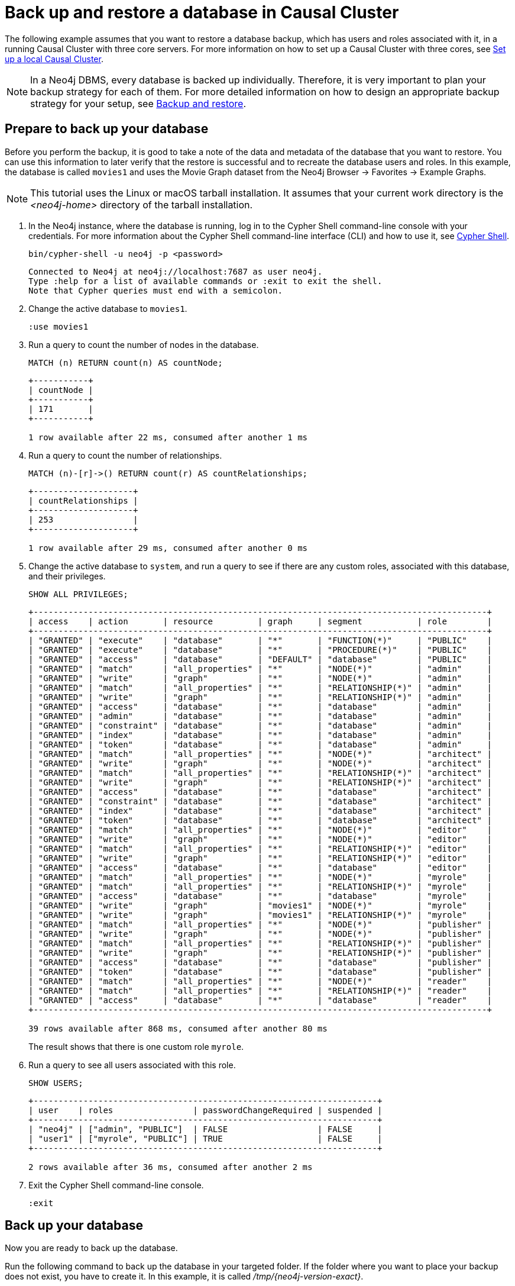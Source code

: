 [role=enterprise-edition]
[[tutorial-cc-backup-restore-db]]
= Back up and restore a database in Causal Cluster
:description: This tutorial provides a detailed example of how to back up and restore a database in a running Causal Cluster. 

The following example assumes that you want to restore a database backup, which has users and roles associated with it, in a running Causal Cluster with three core servers.
For more information on how to set up a Causal Cluster with three cores, see xref:tutorial/local-causal-cluster.adoc[Set up a local Causal Cluster].

[NOTE]
====
In a Neo4j DBMS, every database is backed up individually.
Therefore, it is very important to plan your backup strategy for each of them.
For more detailed information on how to design an appropriate backup strategy for your setup, see xref:backup-restore/index.adoc[Backup and restore].
====

[[tutorial-prepare-to-backup]]
== Prepare to back up your database

Before you perform the backup, it is good to take a note of the data and metadata of the database that you want to restore.
You can use this information to later verify that the restore is successful and to recreate the database users and roles.
In this example, the database is called `movies1` and uses the Movie Graph dataset from the Neo4j Browser -> Favorites -> Example Graphs.

[NOTE]
====
This tutorial uses the Linux or macOS tarball installation.
It assumes that your current work directory is the _<neo4j-home>_ directory of the tarball installation.
====

. In the Neo4j instance, where the database is running, log in to the Cypher Shell command-line console with your credentials.
For more information about the Cypher Shell command-line interface (CLI) and how to use it, see xref:tools/cypher-shell.adoc[Cypher Shell].
+
[source, shell, role=noplay]
----
bin/cypher-shell -u neo4j -p <password>
----
+
[queryresult]
----
Connected to Neo4j at neo4j://localhost:7687 as user neo4j.
Type :help for a list of available commands or :exit to exit the shell.
Note that Cypher queries must end with a semicolon.
----
+
. Change the active database to `movies1`.
+
[source, cypher, role=noplay]
----
:use movies1
----

. Run a query to count the number of nodes in the database.
+
[source, cypher, role=noplay]
----
MATCH (n) RETURN count(n) AS countNode;
----
+
[queryresult]
----
+-----------+
| countNode |
+-----------+
| 171       |
+-----------+

1 row available after 22 ms, consumed after another 1 ms
----
+
. Run a query to count the number of relationships.
+
[source, cypher, role=noplay]
----
MATCH (n)-[r]->() RETURN count(r) AS countRelationships;
----
+
[queryresult]
----
+--------------------+
| countRelationships |
+--------------------+
| 253                |
+--------------------+

1 row available after 29 ms, consumed after another 0 ms
----
+
. Change the active database to `system`, and run a query to see if there are any custom roles, associated with this database, and their privileges.
+
[source, cypher, role=noplay]
----
SHOW ALL PRIVILEGES;
----
+
[queryresult]
----
+-------------------------------------------------------------------------------------------+
| access    | action       | resource         | graph     | segment           | role        |
+-------------------------------------------------------------------------------------------+
| "GRANTED" | "execute"    | "database"       | "*"       | "FUNCTION(*)"     | "PUBLIC"    |
| "GRANTED" | "execute"    | "database"       | "*"       | "PROCEDURE(*)"    | "PUBLIC"    |
| "GRANTED" | "access"     | "database"       | "DEFAULT" | "database"        | "PUBLIC"    |
| "GRANTED" | "match"      | "all_properties" | "*"       | "NODE(*)"         | "admin"     |
| "GRANTED" | "write"      | "graph"          | "*"       | "NODE(*)"         | "admin"     |
| "GRANTED" | "match"      | "all_properties" | "*"       | "RELATIONSHIP(*)" | "admin"     |
| "GRANTED" | "write"      | "graph"          | "*"       | "RELATIONSHIP(*)" | "admin"     |
| "GRANTED" | "access"     | "database"       | "*"       | "database"        | "admin"     |
| "GRANTED" | "admin"      | "database"       | "*"       | "database"        | "admin"     |
| "GRANTED" | "constraint" | "database"       | "*"       | "database"        | "admin"     |
| "GRANTED" | "index"      | "database"       | "*"       | "database"        | "admin"     |
| "GRANTED" | "token"      | "database"       | "*"       | "database"        | "admin"     |
| "GRANTED" | "match"      | "all_properties" | "*"       | "NODE(*)"         | "architect" |
| "GRANTED" | "write"      | "graph"          | "*"       | "NODE(*)"         | "architect" |
| "GRANTED" | "match"      | "all_properties" | "*"       | "RELATIONSHIP(*)" | "architect" |
| "GRANTED" | "write"      | "graph"          | "*"       | "RELATIONSHIP(*)" | "architect" |
| "GRANTED" | "access"     | "database"       | "*"       | "database"        | "architect" |
| "GRANTED" | "constraint" | "database"       | "*"       | "database"        | "architect" |
| "GRANTED" | "index"      | "database"       | "*"       | "database"        | "architect" |
| "GRANTED" | "token"      | "database"       | "*"       | "database"        | "architect" |
| "GRANTED" | "match"      | "all_properties" | "*"       | "NODE(*)"         | "editor"    |
| "GRANTED" | "write"      | "graph"          | "*"       | "NODE(*)"         | "editor"    |
| "GRANTED" | "match"      | "all_properties" | "*"       | "RELATIONSHIP(*)" | "editor"    |
| "GRANTED" | "write"      | "graph"          | "*"       | "RELATIONSHIP(*)" | "editor"    |
| "GRANTED" | "access"     | "database"       | "*"       | "database"        | "editor"    |
| "GRANTED" | "match"      | "all_properties" | "*"       | "NODE(*)"         | "myrole"    |
| "GRANTED" | "match"      | "all_properties" | "*"       | "RELATIONSHIP(*)" | "myrole"    |
| "GRANTED" | "access"     | "database"       | "*"       | "database"        | "myrole"    |
| "GRANTED" | "write"      | "graph"          | "movies1" | "NODE(*)"         | "myrole"    |
| "GRANTED" | "write"      | "graph"          | "movies1" | "RELATIONSHIP(*)" | "myrole"    |
| "GRANTED" | "match"      | "all_properties" | "*"       | "NODE(*)"         | "publisher" |
| "GRANTED" | "write"      | "graph"          | "*"       | "NODE(*)"         | "publisher" |
| "GRANTED" | "match"      | "all_properties" | "*"       | "RELATIONSHIP(*)" | "publisher" |
| "GRANTED" | "write"      | "graph"          | "*"       | "RELATIONSHIP(*)" | "publisher" |
| "GRANTED" | "access"     | "database"       | "*"       | "database"        | "publisher" |
| "GRANTED" | "token"      | "database"       | "*"       | "database"        | "publisher" |
| "GRANTED" | "match"      | "all_properties" | "*"       | "NODE(*)"         | "reader"    |
| "GRANTED" | "match"      | "all_properties" | "*"       | "RELATIONSHIP(*)" | "reader"    |
| "GRANTED" | "access"     | "database"       | "*"       | "database"        | "reader"    |
+-------------------------------------------------------------------------------------------+

39 rows available after 868 ms, consumed after another 80 ms
----
The result shows that there is one custom role `myrole`.
+
. Run a query to see all users associated with this role.
+
[source, cypher, role=noplay]
----
SHOW USERS;
----
+
[queryresult]
----
+---------------------------------------------------------------------+
| user    | roles                | passwordChangeRequired | suspended |
+---------------------------------------------------------------------+
| "neo4j" | ["admin", "PUBLIC"]  | FALSE                  | FALSE     |
| "user1" | ["myrole", "PUBLIC"] | TRUE                   | FALSE     |
+---------------------------------------------------------------------+

2 rows available after 36 ms, consumed after another 2 ms
----
. Exit the Cypher Shell command-line console.
+
[source, shell, role=noplay]
----
:exit
----

[[tutorial-backup-database]]
== Back up your database

Now you are ready to back up the database.

Run the following command to back up the database in your targeted folder.
If the folder where you want to place your backup does not exist, you have to create it.
In this example, it is called _/tmp/{neo4j-version-exact}_.

To perform the backup, run the following command:

[source, shell, subs=attributes, role=noplay]
----
bin/neo4j-admin backup --backup-dir=/tmp/{neo4j-version-exact} --database=movies1 --include-metadata=all
----

The option `--include-metadata=all` creates a cypher script, which you can later use to restore the database's users, roles, and privileges.

For details on performing a backup and the different command options, see xref:backup-restore/online-backup.adoc[Back up an online database].

[[tutorial-drop-database]]
== Delete the database that you want to replace

Before you restore the database backup, you have to delete the database that you want to replace with that backup.
If you want to restore the backup as an _additional_ database in your DBMS, then you can proceed to xref:tutorial/causal-backup-restore-db.adoc#tutorial-restore-database[Restore the database backup on all cluster members] directly.

On one of the cluster members, run the Cypher command `DROP DATABASE` to delete the database that you want to replace.
The command is automatically routed to the leader and from there to the other cluster members.

[WARNING]
====
Dropping a database also deletes the users and roles associated with it.
====

. In the Cypher Shell command-line console on one of the cluster members, change the active database to `system`, and run the command `DROP DATABASE` to delete the database that you want to replace.
In this example, the database is called `movies`.
+
[source, cypher, role=noplay]
----
DROP DATABASE movies;
----
+
[queryresult]
----
0 rows available after 82 ms, consumed after another 0 ms
----
+
[WARNING]
====
If you are unable to delete the database (e.g., because Neo4j is not running), you must run `neo4j-admin unbind` first instead.
If you fail to do this, the store files you have (post restore) will be out of sync with the cluster state you have for that database, leading to logical corruption.
====
+
. You can run `SHOW DATABASES` to verify that the database `movies` does not exist.
+
[source, cypher, role=noplay]
----
SHOW DATABASES;
----
+
[queryresult]
----
+----------------------------------------------------------------------------------------------+
| name     | address          | role       | requestedStatus | currentStatus | error | default |
+----------------------------------------------------------------------------------------------+
| "neo4j"  | "localhost:7687" | "follower" | "online"        | "online"      | ""    | TRUE    |
| "neo4j"  | "localhost:7688" | "leader"   | "online"        | "online"      | ""    | TRUE    |
| "neo4j"  | "localhost:7689" | "follower" | "online"        | "online"      | ""    | TRUE    |
| "system" | "localhost:7687" | "follower" | "online"        | "online"      | ""    | FALSE   |
| "system" | "localhost:7688" | "follower" | "online"        | "online"      | ""    | FALSE   |
| "system" | "localhost:7689" | "leader"   | "online"        | "online"      | ""    | FALSE   |
+----------------------------------------------------------------------------------------------+

6 rows available after 7 ms, consumed after another 3 ms
----

. Exit the Cypher Shell command-line console.
+
[source, shell, role=noplay]
----
:exit
----

[[tutorial-restore-database]]
== Restore the database backup on all cluster members

On each cluster member, run the following command to restore the database backup.
For details on performing a restore and the different command options, see xref:backup-restore/restore-backup.adoc[Restore a database backup].

[source, shell, subs=attributes, role=noplay]
----
bin/neo4j-admin restore --from=/tmp/{neo4j-version-exact}/movies1 --database=movies1
----

[queryresult]
----
You need to execute $HOME/path/to/core-member/data/scripts/movies1/restore_metadata.cypher. To execute the file use cypher-shell command with parameter `movies1`
restorePath=/tmp/{neo4j-version-exact}/movies1, restoreStatus=successful, reason=
----

Then, on each cluster member, run the following command to verify that the database `movies1` exists:

[source, shell, role=noplay]
----
ls -al data/databases
----

[queryresult]
----
total 0
drwxr-xr-x@  7 username  staff   224 17 Nov 15:50 .
drwxr-xr-x@  8 username  staff   256 17 Nov 15:50 ..
drwxr-xr-x  40 username  staff  1280 17 Nov 15:50 movies1
drwxr-xr-x  37 username  staff  1184 16 Nov 15:00 neo4j
-rw-r--r--   1 username  staff     0 16 Nov 15:00 store_lock
drwxr-xr-x  38 username  staff  1216 16 Nov 15:00 system
----

However, restoring a database does not automatically create it.
Therefore, it will not be visible if you do `SHOW DATABASES` in Cypher Shell or Neo4j Browser.

[[tutorial-create-database]]
== Create the database backup on the cluster leader

You create the database backup *only on one of your cluster members* using the command `CREATE DATABASE`.
The command is automatically routed to the leader and from there to the other cluster members.

. In the Cypher Shell command-line console on one of the cluster members, use the `system` database and create the database `movies1`.
+
[source, cypher, role=noplay]
----
CREATE DATABASE movies1;
----
+
[queryresult]
----
0 rows available after 132 ms, consumed after another 0 ms
----
+
. Verify that the `movies1` database is online on all members.
+
[source, cypher, role=noplay]
----
SHOW DATABASES;
----
+
[queryresult]
----
+-----------------------------------------------------------------------------------------------+
| name      | address          | role       | requestedStatus | currentStatus | error | default |
+-----------------------------------------------------------------------------------------------+
| "movies1" | "localhost:7688" | "follower" | "online"        | "online"      | ""    | FALSE   |
| "movies1" | "localhost:7687" | "leader"   | "online"        | "online"      | ""    | FALSE   |
| "movies1" | "localhost:7689" | "follower" | "online"        | "online"      | ""    | FALSE   |
| "neo4j"   | "localhost:7688" | "leader"   | "online"        | "online"      | ""    | TRUE    |
| "neo4j"   | "localhost:7687" | "follower" | "online"        | "online"      | ""    | TRUE    |
| "neo4j"   | "localhost:7689" | "follower" | "online"        | "online"      | ""    | TRUE    |
| "system"  | "localhost:7688" | "follower" | "online"        | "online"      | ""    | FALSE   |
| "system"  | "localhost:7687" | "leader"   | "online"        | "online"      | ""    | FALSE   |
| "system"  | "localhost:7689" | "follower" | "online"        | "online"      | ""    | FALSE   |
+-----------------------------------------------------------------------------------------------+

9 rows available after 3 ms, consumed after another 1 ms
----

. Exit the Cypher Shell command-line console.
+
[source, shell, role=noplay]
----
:exit
----

[[tutorial-recreate-roles-privileges]]
== Recreate the database users and roles

On one of the cluster members, run the restore cypher script _restore_metadata.cypher_ to create the database and recreate all users and roles of the database backup.
The command is automatically routed to the leader and from there to the other cluster members.

*Using `cat` (UNIX)*
[source, shell, role=noplay]
----
cat data/scripts/movies1/restore_metadata.cypher | bin/cypher-shell -u neo4j -p password -a localhost:7688 -d system --param "database => 'movies1'"
----

*Using `type` (Windows)*
[source, shell, role=noplay]
----
type data\scripts\movies1\restore_metadata.cypher | bin\cypher-shell.bat -u neo4j -p password -a localhost:7688 -d system --param "database => 'movies1'"
----

Follow the steps from 1 to 6 of section xref:tutorial/causal-backup-restore-db.adoc#tutorial-prepare-to-backup[Prepare to back up your database] to verify that all data and metadata of the database backup have been successfully restored on all cluster members.
